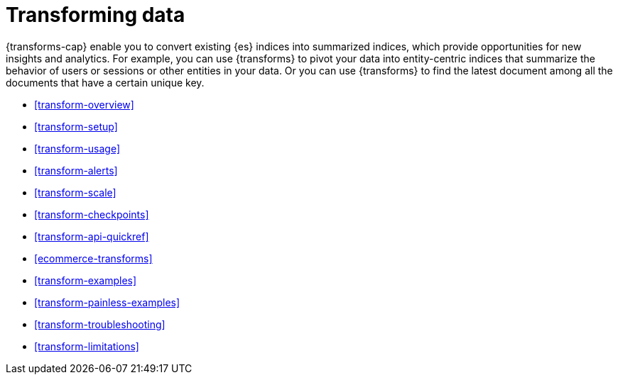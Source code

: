 [role="xpack"]
[[transforms]]
= Transforming data

// tag::transform-intro[]
{transforms-cap} enable you to convert existing {es} indices into summarized
indices, which provide opportunities for new insights and analytics.
// end::transform-intro[]
For example, you can use {transforms} to pivot your data into entity-centric
indices that summarize the behavior of users or sessions or other entities in
your data. Or you can use {transforms} to find the latest document among all the
documents that have a certain unique key.

* <<transform-overview>>
* <<transform-setup>>
* <<transform-usage>>
* <<transform-alerts>>
* <<transform-scale>>
* <<transform-checkpoints>>
* <<transform-api-quickref>>
* <<ecommerce-transforms>>
* <<transform-examples>>
* <<transform-painless-examples>>
* <<transform-troubleshooting>>
* <<transform-limitations>>
